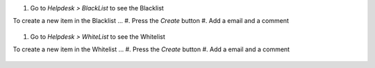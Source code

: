 #. Go to *Helpdesk > BlackList* to see the Blacklist

To create a new item in the Blacklist ...
#. Press the *Create* button
#. Add a email and a comment

.. figure:: ../static/description/Blacklist.png
   :alt: Create BlackList item
   :width: 500 px

#. Go to *Helpdesk > WhiteList* to see the Whitelist

To create a new item in the Whitelist ...
#. Press the *Create* button
#. Add a email and a comment

.. figure:: ../static/description/Whitelist.png
   :alt: Create WhiteList item
   :width: 500 px
